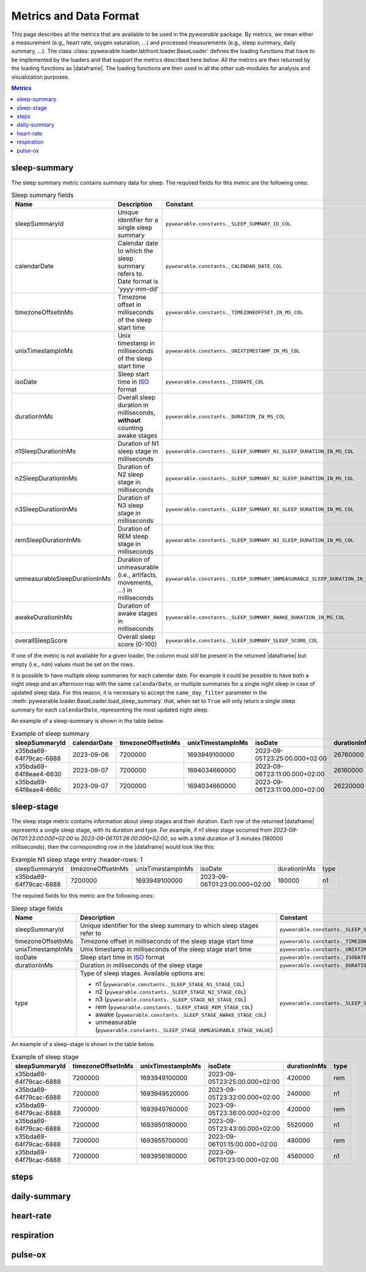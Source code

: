 .. |dataframe| replace:: :class:`pandas.DataFrame`

Metrics and Data Format
-----------------------

This page describes all the metrics that are available to be used in the `pywearable` package.
By metrics, we mean either a measurement (e.g., heart rate, oxygen saturation, ...) and processed measurements
(e.g., sleep summary, daily summary, ...). The class :class:`pywearable.loader.labfront.loader.BaseLoader` defines
the loading functions that have to be implemented by the loaders and that support the metrics described
here below. All the metrics are then returned by the loading functions as |dataframe|.
The loading functions are then used in all the other sub-modules for analysis and visualization purposes.

.. contents:: Metrics
    :local:
    :depth: 3

sleep-summary
=============
The sleep summary metric contains summary data for sleep. 
The required fields for this metric are the following ones:

.. list-table:: Sleep summary fields
    :header-rows: 1
    
    * - Name
      - Description
      - Constant
    * - sleepSummaryId
      - Unique identifier for a single sleep summary
      - ``pywearable.constants._SLEEP_SUMMARY_ID_COL``
    * - calendarDate
      - Calendar date to which the sleep summary refers to. Date format is 'yyyy-mm-dd'
      - ``pywearable.constants._CALENDAR_DATE_COL``
    * - timezoneOffsetInMs
      - Timezone offset in milliseconds of the sleep start time
      - ``pywearable.constants._TIMEZONEOFFSET_IN_MS_COL``
    * - unixTimestampInMs
      - Unix timestamp in milliseconds of the sleep start time
      - ``pywearable.constants._UNIXTIMESTAMP_IN_MS_COL``
    * - isoDate
      - Sleep start time in `ISO <https://en.wikipedia.org/wiki/ISO_8601>`__ format
      - ``pywearable.constants._ISODATE_COL``
    * - durationInMs
      - Overall sleep duration in milliseconds, **without** counting awake stages
      - ``pywearable.constants._DURATION_IN_MS_COL``
    * - n1SleepDurationInMs
      - Duration of N1 sleep stage in milliseconds
      - ``pywearable.constants._SLEEP_SUMMARY_N1_SLEEP_DURATION_IN_MS_COL``
    * - n2SleepDurationInMs
      - Duration of N2 sleep stage in milliseconds
      - ``pywearable.constants._SLEEP_SUMMARY_N2_SLEEP_DURATION_IN_MS_COL``
    * - n3SleepDurationInMs
      - Duration of N3 sleep stage in milliseconds
      - ``pywearable.constants._SLEEP_SUMMARY_N3_SLEEP_DURATION_IN_MS_COL``
    * - remSleepDurationInMs
      - Duration of REM sleep stage in milliseconds
      - ``pywearable.constants._SLEEP_SUMMARY_N3_SLEEP_DURATION_IN_MS_COL``
    * - unmeasurableSleepDurationInMs
      - Duration of unmeasurable (i.e., artifacts, movements, ...) in milliseconds
      - ``pywearable.constants._SLEEP_SUMMARY_UNMEASURABLE_SLEEP_DURATION_IN_MS_COL``
    * - awakeDurationInMs
      - Duration of awake stages in milliseconds
      - ``pywearable.constants._SLEEP_SUMMARY_AWAKE_DURATION_IN_MS_COL``
    * - overallSleepScore
      - Overall sleep score (0-100)
      - ``pywearable.constants._SLEEP_SUMMARY_SLEEP_SCORE_COL``

If one of the metric is not available for a given loader, the column must
still be present in the returned |dataframe| but empty (i.e., `nan`) values
must be set on the rows.

It is possible to have multiple sleep summaries for each calendar date. For example it 
could be possible to have both a night sleep and an afternoon nap with the same ``calendarDate``,
or multiple summaries for a single night sleep in case of updated sleep data.
For this reason, it is necessary to accept the ``same_day_filter`` parameter in the
:meth:`pywearable.loader.BaseLoader.load_sleep_summary` that, when set to ``True`` 
will only return a single sleep summary for each ``calendarDate``, representing
the most updated night sleep.

An example of a sleep-summary is shown in the table below.

.. list-table:: Example of sleep summary
   :widths: 25 25 25 25 25 25 25 25 25 25 25 25 25
   :header-rows: 1

   * - sleepSummaryId
     - calendarDate
     - timezoneOffsetInMs
     - unixTimestampInMs
     - isoDate
     - durationInMs
     - n1SleepDurationInMs
     - n2SleepDurationInMs
     - n3SleepDurationInMs
     - remSleepDurationInMs
     - unmeasurableSleepDurationInMs
     - awakeDurationInMs
     - overallSleepScore
   * - x35bda69-64f79cac-6888
     - 2023-09-06
     - 7200000
     - 1693949100000
     - 2023-09-05T23:25:00.000+02:00
     - 26760000
     - 19740000
     - 
     - 1620000
     - 4560000
     - 840000
     - 120000
     - 
   * - x35bda69-64f8eae4-6630
     - 2023-09-07
     - 7200000
     - 1694034660000
     - 2023-09-06T23:11:00.000+02:00
     - 26160000
     - 19980000
     - 
     - 2280000
     - 3900000
     - 0
     - 12000
     - 
   * - x35bda69-64f8eae4-666c
     - 2023-09-07
     - 7200000
     - 1694034660000
     - 2023-09-06T23:11:00.000+02:00
     - 26220000
     - 20160000
     - 
     - 2340000
     - 3720000
     - 0
     - 6000
     - 

sleep-stage
=============
The sleep stage metric contains information about sleep stages and
their duration. Each row of the returned |dataframe| represents a single
sleep stage, with its duration and type. For example, if `n1` sleep stage 
occurred from `2023-09-06T01:23:00.000+02:00` to `2023-09-06T01:26:00.000+02:00`, 
so with a total duration of 3 minutes (180000 milliseconds),
then the corresponding row in the |dataframe| would look like this:

.. list-table:: Example N1 sleep stage entry
    :header-rows: 1

   * - sleepSummaryId
     - timezoneOffsetInMs
     - unixTimestampInMs
     - isoDate
     - durationInMs
     - type
   * - x35bda69-64f79cac-6888
     - 7200000
     - 1693949100000
     - 2023-09-06T01:23:00.000+02:00
     - 180000
     - n1

The required fields for this metric are the following ones:

.. list-table:: Sleep stage fields
    :header-rows: 1
    
    * - Name
      - Description
      - Constant
    * - sleepSummaryId
      - Unique identifier for the sleep summary to which sleep stages refer to
      - ``pywearable.constants._SLEEP_SUMMARY_ID_COL``
    * - timezoneOffsetInMs
      - Timezone offset in milliseconds of the sleep stage start time
      - ``pywearable.constants._TIMEZONEOFFSET_IN_MS_COL``
    * - unixTimestampInMs
      - Unix timestamp in milliseconds of the sleep stage start time
      - ``pywearable.constants._UNIXTIMESTAMP_IN_MS_COL``
    * - isoDate
      - Sleep start time in `ISO <https://en.wikipedia.org/wiki/ISO_8601>`_ format
      - ``pywearable.constants._ISODATE_COL``
    * - durationInMs
      - Duration in milliseconds of the sleep stage
      - ``pywearable.constants._DURATION_IN_MS_COL``
    * - type
      - Type of sleep stages. Available options are:
        
        - n1 (``pywearable.constants._SLEEP_STAGE_N1_STAGE_COL``)
        - n2 (``pywearable.constants._SLEEP_STAGE_N2_STAGE_COL``)
        - n3 (``pywearable.constants._SLEEP_STAGE_N3_STAGE_COL``)
        - rem (``pywearable.constants._SLEEP_STAGE_REM_STAGE_COL``)
        - awake (``pywearable.constants._SLEEP_STAGE_AWAKE_STAGE_COL``)
        - unmeasurable (``pywearable.constants._SLEEP_STAGE_UNMEASURABLE_STAGE_VALUE``)
      - ``pywearable.constants._SLEEP_STAGE_SLEEP_TYPE_COL``

An example of a sleep-stage is shown in the table below.

.. list-table:: Example of sleep stage
   :header-rows: 1

   * - sleepSummaryId
     - timezoneOffsetInMs
     - unixTimestampInMs
     - isoDate
     - durationInMs
     - type
   * - x35bda69-64f79cac-6888
     - 7200000
     - 1693949100000
     - 2023-09-05T23:25:00.000+02:00
     - 420000
     - rem
   * - x35bda69-64f79cac-6888
     - 7200000
     - 1693949520000
     - 2023-09-05T23:32:00.000+02:00
     - 240000
     - n1
   * - x35bda69-64f79cac-6888
     - 7200000
     - 1693949760000
     - 2023-09-05T23:36:00.000+02:00
     - 420000
     - rem
   * - x35bda69-64f79cac-6888
     - 7200000
     - 1693950180000
     - 2023-09-05T23:43:00.000+02:00
     - 5520000
     - n1
   * - x35bda69-64f79cac-6888
     - 7200000
     - 1693955700000
     - 2023-09-06T01:15:00.000+02:00
     - 480000
     - rem
   * - x35bda69-64f79cac-6888
     - 7200000
     - 1693956180000
     - 2023-09-06T01:23:00.000+02:00
     - 4560000
     - n1

steps
=====

daily-summary
=============

heart-rate
==========

respiration
===========

pulse-ox
========
